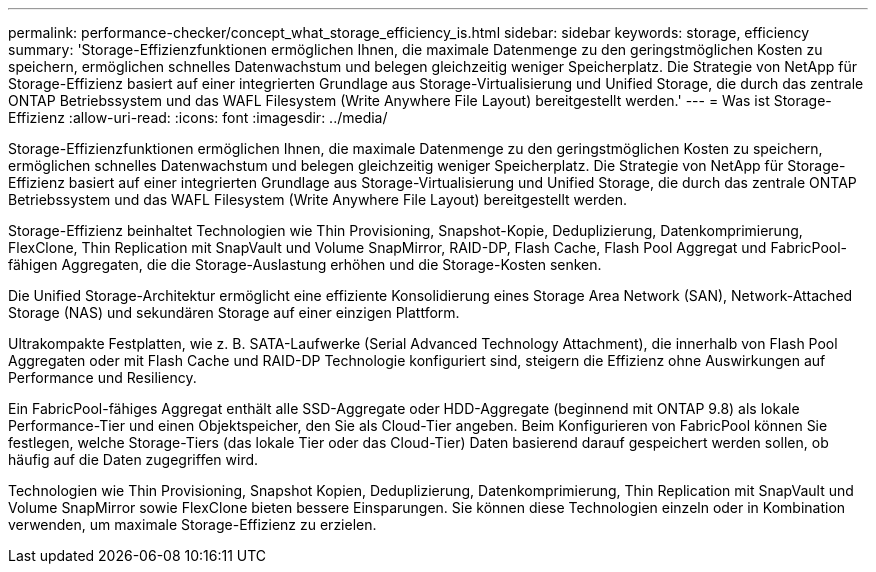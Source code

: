 ---
permalink: performance-checker/concept_what_storage_efficiency_is.html 
sidebar: sidebar 
keywords: storage, efficiency 
summary: 'Storage-Effizienzfunktionen ermöglichen Ihnen, die maximale Datenmenge zu den geringstmöglichen Kosten zu speichern, ermöglichen schnelles Datenwachstum und belegen gleichzeitig weniger Speicherplatz. Die Strategie von NetApp für Storage-Effizienz basiert auf einer integrierten Grundlage aus Storage-Virtualisierung und Unified Storage, die durch das zentrale ONTAP Betriebssystem und das WAFL Filesystem (Write Anywhere File Layout) bereitgestellt werden.' 
---
= Was ist Storage-Effizienz
:allow-uri-read: 
:icons: font
:imagesdir: ../media/


[role="lead"]
Storage-Effizienzfunktionen ermöglichen Ihnen, die maximale Datenmenge zu den geringstmöglichen Kosten zu speichern, ermöglichen schnelles Datenwachstum und belegen gleichzeitig weniger Speicherplatz. Die Strategie von NetApp für Storage-Effizienz basiert auf einer integrierten Grundlage aus Storage-Virtualisierung und Unified Storage, die durch das zentrale ONTAP Betriebssystem und das WAFL Filesystem (Write Anywhere File Layout) bereitgestellt werden.

Storage-Effizienz beinhaltet Technologien wie Thin Provisioning, Snapshot-Kopie, Deduplizierung, Datenkomprimierung, FlexClone, Thin Replication mit SnapVault und Volume SnapMirror, RAID-DP, Flash Cache, Flash Pool Aggregat und FabricPool-fähigen Aggregaten, die die Storage-Auslastung erhöhen und die Storage-Kosten senken.

Die Unified Storage-Architektur ermöglicht eine effiziente Konsolidierung eines Storage Area Network (SAN), Network-Attached Storage (NAS) und sekundären Storage auf einer einzigen Plattform.

Ultrakompakte Festplatten, wie z. B. SATA-Laufwerke (Serial Advanced Technology Attachment), die innerhalb von Flash Pool Aggregaten oder mit Flash Cache und RAID-DP Technologie konfiguriert sind, steigern die Effizienz ohne Auswirkungen auf Performance und Resiliency.

Ein FabricPool-fähiges Aggregat enthält alle SSD-Aggregate oder HDD-Aggregate (beginnend mit ONTAP 9.8) als lokale Performance-Tier und einen Objektspeicher, den Sie als Cloud-Tier angeben. Beim Konfigurieren von FabricPool können Sie festlegen, welche Storage-Tiers (das lokale Tier oder das Cloud-Tier) Daten basierend darauf gespeichert werden sollen, ob häufig auf die Daten zugegriffen wird.

Technologien wie Thin Provisioning, Snapshot Kopien, Deduplizierung, Datenkomprimierung, Thin Replication mit SnapVault und Volume SnapMirror sowie FlexClone bieten bessere Einsparungen. Sie können diese Technologien einzeln oder in Kombination verwenden, um maximale Storage-Effizienz zu erzielen.
